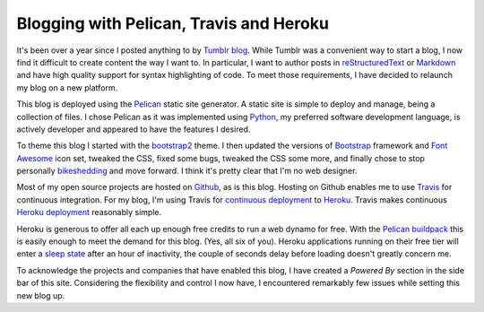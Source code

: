 Blogging with Pelican, Travis and Heroku
########################################

It's been over a year since I posted anything to by `Tumblr blog`_. While
Tumblr was a convenient way to start a blog, I now find it difficult to create
content the way I want to. In particular, I want to author posts in
`reStructuredText`_ or `Markdown`_ and have high quality support for syntax
highlighting of code. To meet those requirements, I have decided to relaunch my
blog on a new platform.

This blog is deployed using the `Pelican`_ static site generator. A static site
is simple to deploy and manage, being a collection of files. I chose Pelican as
it was implemented using `Python`_, my preferred software development language,
is actively developer and appeared to have the features I desired.

To theme this blog I started with the `bootstrap2`_ theme. I then updated the
versions of `Bootstrap`_ framework and `Font Awesome`_ icon set, tweaked the
CSS, fixed some bugs, tweaked the CSS some more, and finally chose to stop
personally `bikeshedding`_ and move forward. I think it's pretty clear that I'm
no web designer.

Most of my open source projects are hosted on `Github`_, as is this blog.
Hosting on Github enables me to use `Travis`_ for continuous integration. For
my blog, I'm using Travis for `continuous deployment`_ to `Heroku`_. Travis
makes continuous `Heroku deployment`_ reasonably simple.

Heroku is generous to offer all each up enough free credits to run a web dynamo
for free. With the `Pelican buildpack`_ this is easily enough to meet the
demand for this blog. (Yes, all six of you). Heroku applications running on
their free tier will enter a `sleep state`_ after an hour of inactivity, the
couple of seconds delay before loading doesn't greatly concern me.

To acknowledge the projects and companies that have enabled this blog, I have
created a *Powered By* section in the side bar of this site. Considering the
flexibility and control I now have, I encountered remarkably few issues while
setting this new blog up.

.. _Bootstrap: http://getbootstrap.com/G
.. _Font Awesome: http://fortawesome.github.io/Font-Awesome/
.. _Github: https://github.com/aliles/predictably-random
.. _Heroku: https://travis-ci.org/
.. _Heroku deployment: http://about.travis-ci.org/docs/user/deployment/heroku/
.. _Markdown: http://daringfireball.net/projects/markdown/
.. _Pelican: http://getpelican.com/
.. _Pelican buildpack: https://github.com/pearkes/heroku-buildpack-pelican
.. _Python: http://python.org/
.. _Travis: https://travis-ci.org/
.. _Tumblr blog: http://aliles.tumblr.com/
.. _bikeshedding: https://en.wiktionary.org/wiki/bikeshedding
.. _bootstrap2: https://github.com/getpelican/pelican-themes/tree/master/bootstrap2
.. _continuous deployment: http://about.travis-ci.org/blog/2013-07-09-introducing-continuous-deployment-to-heroku/
.. _reStructuredText: http://docutils.sourceforge.net/rst.html
.. _sleep state: https://devcenter.heroku.com/articles/dynos#dyno-sleeping
